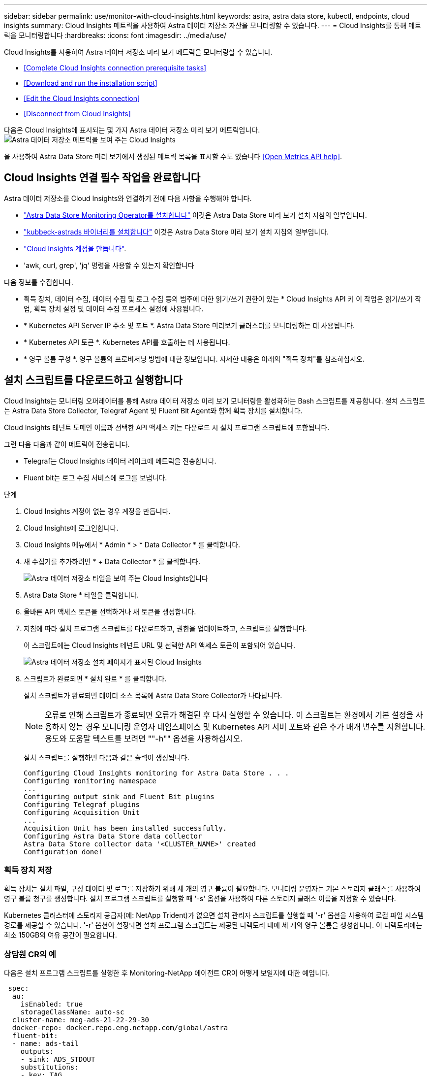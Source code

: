 ---
sidebar: sidebar 
permalink: use/monitor-with-cloud-insights.html 
keywords: astra, astra data store, kubectl, endpoints, cloud insights 
summary: Cloud Insights 메트릭을 사용하여 Astra 데이터 저장소 자산을 모니터링할 수 있습니다. 
---
= Cloud Insights를 통해 메트릭을 모니터링합니다
:hardbreaks:
:icons: font
:imagesdir: ../media/use/


Cloud Insights를 사용하여 Astra 데이터 저장소 미리 보기 메트릭을 모니터링할 수 있습니다.

* <<Complete Cloud Insights connection prerequisite tasks>>
* <<Download and run the installation script>>
* <<Edit the Cloud Insights connection>>
* <<Disconnect from Cloud Insights>>


다음은 Cloud Insights에 표시되는 몇 가지 Astra 데이터 저장소 미리 보기 메트릭입니다.image:ci_ui_metrics.png["Astra 데이터 저장소 메트릭을 보여 주는 Cloud Insights"]

을 사용하여 Astra Data Store 미리 보기에서 생성된 메트릭 목록을 표시할 수도 있습니다 <<Open Metrics API help>>.



== Cloud Insights 연결 필수 작업을 완료합니다

Astra 데이터 저장소를 Cloud Insights와 연결하기 전에 다음 사항을 수행해야 합니다.

* link:../get-started/install-ads.html["Astra Data Store Monitoring Operator를 설치합니다"] 이것은 Astra Data Store 미리 보기 설치 지침의 일부입니다.
* link:../get-started/install-ads.html["kubbeck-astrads 바이너리를 설치합니다"] 이것은 Astra Data Store 미리 보기 설치 지침의 일부입니다.
* https://docs.netapp.com/us-en/cloudinsights/task_cloud_insights_onboarding_1.html["Cloud Insights 계정을 만듭니다"^].
* 'awk, curl, grep', 'jq' 명령을 사용할 수 있는지 확인합니다


다음 정보를 수집합니다.

* 획득 장치, 데이터 수집, 데이터 수집 및 로그 수집 등의 범주에 대한 읽기/쓰기 권한이 있는 * Cloud Insights API 키 이 작업은 읽기/쓰기 작업, 획득 장치 설정 및 데이터 수집 프로세스 설정에 사용됩니다.
* * Kubernetes API Server IP 주소 및 포트 *. Astra Data Store 미리보기 클러스터를 모니터링하는 데 사용됩니다.
* * Kubernetes API 토큰 *. Kubernetes API를 호출하는 데 사용됩니다.
* * 영구 볼륨 구성 *. 영구 볼륨의 프로비저닝 방법에 대한 정보입니다. 자세한 내용은 아래의 "획득 장치"를 참조하십시오.




== 설치 스크립트를 다운로드하고 실행합니다

Cloud Insights는 모니터링 오퍼레이터를 통해 Astra 데이터 저장소 미리 보기 모니터링을 활성화하는 Bash 스크립트를 제공합니다. 설치 스크립트는 Astra Data Store Collector, Telegraf Agent 및 Fluent Bit Agent와 함께 획득 장치를 설치합니다.

Cloud Insights 테넌트 도메인 이름과 선택한 API 액세스 키는 다운로드 시 설치 프로그램 스크립트에 포함됩니다.

그런 다음 다음과 같이 메트릭이 전송됩니다.

* Telegraf는 Cloud Insights 데이터 레이크에 메트릭을 전송합니다.
* Fluent bit는 로그 수집 서비스에 로그를 보냅니다.


.단계
. Cloud Insights 계정이 없는 경우 계정을 만듭니다.
. Cloud Insights에 로그인합니다.
. Cloud Insights 메뉴에서 * Admin * > * Data Collector * 를 클릭합니다.
. 새 수집기를 추가하려면 * + Data Collector * 를 클릭합니다.
+
image:ci_select_data_collector_tile.png["Astra 데이터 저장소 타일을 보여 주는 Cloud Insights입니다"]

. Astra Data Store * 타일을 클릭합니다.
. 올바른 API 액세스 토큰을 선택하거나 새 토큰을 생성합니다.
. 지침에 따라 설치 프로그램 스크립트를 다운로드하고, 권한을 업데이트하고, 스크립트를 실행합니다.
+
이 스크립트에는 Cloud Insights 테넌트 URL 및 선택한 API 액세스 토큰이 포함되어 있습니다.

+
image:ci_install_page_filledin.png["Astra 데이터 저장소 설치 페이지가 표시된 Cloud Insights"]

. 스크립트가 완료되면 * 설치 완료 * 를 클릭합니다.
+
설치 스크립트가 완료되면 데이터 소스 목록에 Astra Data Store Collector가 나타납니다.

+

NOTE: 오류로 인해 스크립트가 종료되면 오류가 해결된 후 다시 실행할 수 있습니다. 이 스크립트는 환경에서 기본 설정을 사용하지 않는 경우 모니터링 운영자 네임스페이스 및 Kubernetes API 서버 포트와 같은 추가 매개 변수를 지원합니다. 용도와 도움말 텍스트를 보려면 ""-h"" 옵션을 사용하십시오.

+
설치 스크립트를 실행하면 다음과 같은 출력이 생성됩니다.

+
[listing]
----
Configuring Cloud Insights monitoring for Astra Data Store . . .
Configuring monitoring namespace
...
Configuring output sink and Fluent Bit plugins
Configuring Telegraf plugins
Configuring Acquisition Unit
...
Acquisition Unit has been installed successfully.
Configuring Astra Data Store data collector
Astra Data Store collector data '<CLUSTER_NAME>' created
Configuration done!
----




=== 획득 장치 저장

획득 장치는 설치 파일, 구성 데이터 및 로그를 저장하기 위해 세 개의 영구 볼륨이 필요합니다. 모니터링 운영자는 기본 스토리지 클래스를 사용하여 영구 볼륨 청구를 생성합니다. 설치 프로그램 스크립트를 실행할 때 '-s' 옵션을 사용하여 다른 스토리지 클래스 이름을 지정할 수 있습니다.

Kubernetes 클러스터에 스토리지 공급자(예: NetApp Trident)가 없으면 설치 관리자 스크립트를 실행할 때 '-r' 옵션을 사용하여 로컬 파일 시스템 경로를 제공할 수 있습니다. '-r' 옵션이 설정되면 설치 프로그램 스크립트는 제공된 디렉토리 내에 세 개의 영구 볼륨을 생성합니다. 이 디렉토리에는 최소 150GB의 여유 공간이 필요합니다.



=== 상담원 CR의 예

다음은 설치 프로그램 스크립트를 실행한 후 Monitoring-NetApp 에이전트 CR이 어떻게 보일지에 대한 예입니다.

[listing]
----
 spec:
  au:
    isEnabled: true
    storageClassName: auto-sc
  cluster-name: meg-ads-21-22-29-30
  docker-repo: docker.repo.eng.netapp.com/global/astra
  fluent-bit:
  - name: ads-tail
    outputs:
    - sink: ADS_STDOUT
    substitutions:
    - key: TAG
      value: firetapems
    - key: LOG_FILE
      values:
      - /var/log/firetap/*/ems/ems
      - /var/log/firetap/ems/*/ems/ems
    - key: ADS_CLUSTER_NAME
      value: meg-ads-21-22-28-29-30
  - name: agent
  - name: ads-tail-ci
    outputs:
    - sink: CI
    substitutions:
    - key: TAG
      value: netapp.ads
    - key: LOG_FILE
      values:
      - /var/log/firetap/*/ems/ems
      - /var/log/firetap/ems/*/ems/ems
    - key: ADS_CLUSTER_NAME
      value: meg-ads-21-22-28-29-30
  output-sink:
  - api-key: abcd
    domain-name: bzl9ngz.gst-adsdemo.ci-dev.netapp.com
    name: CI
  serviceAccount: sa-netapp-monitoring
  telegraf:
  - name: ads-open-metric
    outputs:
    - sink: CI
    run-mode:
    - ReplicaSet
    substitutions:
    - key: URLS
      values:
      - http://astrads-metrics-service.astrads-system.svc.cluster.local:9341
    - key: METRIC_TYPE
      value: ads-metric
    - key: ADS_CATEGORY
      value: netapp_ads
    - key: ADS_CLUSTER_NAME
      value: meg-ads-21-22-28-29-30
  - name: agent
status:
  au-pod-status: UP
  au-uuid: eddeccc6-3aa3-4dd2-a98c-220085fae6a9
----


== 설치 프로그램 스크립트 도움입니다

설치 프로그램 스크립트에 대한 전체 도움말 텍스트가 아래에 나와 있습니다.

[listing]
----
./cloudinsights-ads-monitoring.sh -h

USAGE: cloudinsights-ads-monitoring.sh [OPTIONS]
Configure monitoring of Astra Data Store by Cloud Insights.
OPTIONS:
  -h                      Display this help message.
  -d ci_domain_name       Cloud Insights tenant domain name.
  -i kubernetes_ip        Kubernetes API server IP address.
  -k ci_api_key           Cloud Insights API Access Key.
  -n namespace            Namespace for monitoring components. (default: netapp-monitoring)
  -p kubernetes_port      Kubernetes API server port. (default: 6443)
  -r root_pv_dir          Create 3 Persistent Volumes in this directory for the Acquisition Unit.
                          Only specify this option if there is no Storage Provisioner installed and the PVs do not already exist.
  -s storage_class        Storage Class name for provisioning Acquisition Unit PVs. If not specified, the default storage class will be used.
  -t kubernetes_token     Kubernetes API server token.
----


== Cloud Insights 연결을 편집합니다

나중에 Kubernetes API 키 또는 Cloud Insights API 키를 편집할 수 있습니다.

* Kubernetes API 키를 업데이트하려면 Cloud Insights UI에서 Astra Data Store Collector를 편집해야 합니다.
* 원격 측정 및 로그에 사용되는 Cloud Insights API 키를 업데이트하려면 kubctl 명령을 사용하여 모니터링 오퍼레이터 CR을 편집해야 합니다.




=== Kubernetes API 토큰을 업데이트합니다

. Cloud Insights에 로그인합니다.
. Admin * > * Data Collector * 를 선택하여 Data Collector 페이지에 액세스합니다.
. Astra Data Store 클러스터의 항목을 찾습니다.
. 페이지 오른쪽에 있는 메뉴를 클릭하고 * 편집 * 을 선택합니다.




=== Cloud Insights API 액세스 토큰을 업데이트합니다

. Cloud Insights에 로그인합니다.
. 관리자 * > * API 액세스 * 를 선택하고 * + API 액세스 토큰 * 을 클릭하여 새 Cloud Insights API 액세스 토큰을 만듭니다.
. 상담원 CR 편집:
+
[listing]
----
kubectl --namespace netapp-monitoring edit agent agent-monitoring-netapp
----
. 출력 싱크 섹션을 찾아 이름이 "CI"인 항목을 찾습니다.
. 'api-key'라는 레이블의 경우 현재 값을 새 API 키로 바꿉니다.
+
섹션은 다음과 같이 표시됩니다.

+
[listing]
----
 output-sink:
  - api-key: <api key value>
    domain-name: <tenant url>
    name: CI
----
. 편집기 창을 저장하고 종료합니다.


모니터링 운영자는 새로운 API 키를 사용하도록 Telegraf 및 Fluent 비트를 업데이트합니다.



== Cloud Insights와의 연결을 해제합니다

Cloud Insights와의 연결을 끊으려면 먼저 Cloud Insights UI에서 Astra 데이터 저장소 수집기를 삭제해야 합니다. 이 작업이 완료되면 모니터링 작동기에서 획득 장치, 텔레그라프 및 Fluent 비트 구성을 제거할 수 있습니다.



=== Astra Data Store 미리 보기 수집기를 제거합니다

. Cloud Insights에 로그인합니다.
. Admin * > * Data Collector * 를 선택하여 Data Collector 페이지에 액세스합니다.
. Astra Data Store 클러스터의 항목을 찾습니다.
. 화면 오른쪽에서 케밥 메뉴를 선택하고 * Delete * 를 선택합니다.
. 확인 페이지에서 * 삭제 * 를 클릭합니다.




=== 획득 장치, 텔레그라프 및 Fluent 비트를 제거합니다

. 상담원 CR 편집:
+
[listing]
----
kubectl --namespace netapp-monitoring edit agent agent-monitoring-netapp
----
. au 섹션을 찾아 IsEnabled:false를 설정합니다
. 유창한 비트 섹션을 찾아 "ads-tail-ci" 플러그인을 제거합니다. 플러그인이 더 이상 없으면 "fluent-bit" 섹션을 제거할 수 있습니다.
. Telegraf 섹션을 찾아 "ads-open-metric" 플러그인을 제거합니다. 플러그인이 더 이상 없으면 Telegraf 섹션을 제거할 수 있습니다.
. 출력 싱크 섹션을 찾아 이름이 "CI"인 싱크를 제거합니다.
. 편집기 창을 저장하고 종료합니다.
+
모니터링 오퍼레이터는 Telegraf 및 Fluent 비트 구성을 업데이트하고 획득 장치 포드를 삭제합니다.

. Storage Provisioner 대신 Acquisition Unit PVS에 로컬 디렉토리를 사용한 경우 PVS를 삭제합니다.
+
[listing]
----
kubectl delete pv au-lib au-log au-pv
----
+
그런 다음 AU가 실행 중인 노드에서 실제 디렉토리를 삭제합니다.

. 획득 장치 포드가 삭제된 후 Cloud Insights에서 획득 장치를 삭제할 수 있습니다.
+
.. Cloud Insights 메뉴에서 * Admin * > * Data Collector * 를 선택합니다.
.. Acquisition Units(획득 단위) * 탭을 클릭합니다.
.. 획득 장치 포드 옆에 있는 메뉴를 클릭합니다.
.. 삭제 * 를 클릭합니다.




모니터링 작업자는 Telegraf 및 Fluent 비트 구성을 업데이트하고 획득 장치를 제거합니다.



== 메트릭 API 도움말을 엽니다

다음은 Astra Data Store 미리 보기에서 메트릭을 수집하는 데 사용할 수 있는 API 목록입니다.

* "도움말" 줄에 메트릭이 설명되어 있습니다.
* "유형" 선은 메트릭이 게이지 또는 카운터인지 여부를 나타냅니다.


[listing]
----
# HELP astrads_cluster_capacity_logical_percent Percentage cluster logical capacity that is used (0-100)
# TYPE astrads_cluster_capacity_logical_percent gauge
# HELP astrads_cluster_capacity_max_logical Max Logical capacity of the cluster in bytes
# TYPE astrads_cluster_capacity_max_logical gauge
# HELP astrads_cluster_capacity_max_physical The sum of the space in the cluster in bytes for storing data after provisioning efficiencies, data reduction algorithms and replication schemes are applied
# TYPE astrads_cluster_capacity_max_physical gauge
# HELP astrads_cluster_capacity_ops The IO operations capacity of the cluster
# TYPE astrads_cluster_capacity_ops gauge
# HELP astrads_cluster_capacity_physical_percent The percentage of cluster physical capacity that is used (0-100)
# TYPE astrads_cluster_capacity_physical_percent gauge
# HELP astrads_cluster_capacity_used_logical The sum of the bytes of data in all volumes in the cluster before provisioning efficiencies, data reduction algorithms and replication schemes are applied
# TYPE astrads_cluster_capacity_used_logical gauge
# HELP astrads_cluster_capacity_used_physical Used Physical capacity of a cluster in bytes
# TYPE astrads_cluster_capacity_used_physical gauge
# HELP astrads_cluster_other_latency The sum of the accumulated latency in seconds for other IO operations of all the volumes in a cluster. Divide by astrads_cluster_other_ops to get the average latency per other operation
# TYPE astrads_cluster_other_latency counter
# HELP astrads_cluster_other_ops The sum of the other IO operations of all the volumes in a cluster
# TYPE astrads_cluster_other_ops counter
# HELP astrads_cluster_read_latency The sum of the accumulated latency in seconds of read IO operations of all the volumes in a cluster. Divide by astrads_cluster_read_ops to get the average latency per read operation
# TYPE astrads_cluster_read_latency counter
# HELP astrads_cluster_read_ops The sum of the read IO operations of all the volumes in a cluster
# TYPE astrads_cluster_read_ops counter
# HELP astrads_cluster_read_throughput The sum of the read throughput of all the volumes in a cluster in bytes
# TYPE astrads_cluster_read_throughput counter
# HELP astrads_cluster_storage_efficiency Efficacy of data reduction technologies. (logical used / physical used)
# TYPE astrads_cluster_storage_efficiency gauge
# HELP astrads_cluster_total_latency The sum of the accumulated latency in seconds of all IO operations of all the volumes in a cluster. Divide by astrads_cluster_total_ops to get average latency per operation
# TYPE astrads_cluster_total_latency counter
# HELP astrads_cluster_total_ops The sum of the IO operations of all the volumes in a cluster
# TYPE astrads_cluster_total_ops counter
# HELP astrads_cluster_total_throughput The sum of the read and write throughput of all the volumes in a cluster in bytes
# TYPE astrads_cluster_total_throughput counter
# HELP astrads_cluster_utilization_factor The ratio of the current cluster IO operations based on recent IO sizes to the cluster iops capacity. (0.0 - 1.0)
# TYPE astrads_cluster_utilization_factor gauge
# HELP astrads_cluster_volume_used The sum of used capacity of all the volumes in a cluster in bytes
# TYPE astrads_cluster_volume_used gauge
# HELP astrads_cluster_write_latency The sum of the accumulated latency in seconds of write IO operations of all the volumes in a cluster. Divide by astrads_cluster_write_ops to get the average latency per write operation
# TYPE astrads_cluster_write_latency counter
# HELP astrads_cluster_write_ops The sum of the write IO operations of all the volumes in a cluster
# TYPE astrads_cluster_write_ops counter
# HELP astrads_cluster_write_throughput The sum of the write throughput of all the volumes in a cluster in bytes
# TYPE astrads_cluster_write_throughput counter
# HELP astrads_disk_base_seconds Base for busy, pending and queued. Seconds since collection began
# TYPE astrads_disk_base_seconds counter
# HELP astrads_disk_busy Seconds the disk was busy. 100 * (astrads_disk_busy / astrads_disk_base_seconds) = percent busy (0-100)
# TYPE astrads_disk_busy counter
# HELP astrads_disk_capacity Raw Capacity of a disk in bytes
# TYPE astrads_disk_capacity gauge
# HELP astrads_disk_io_pending Summation of the count of pending io operations for a disk times time. Divide by astrads_disk_base_seconds to get the average pending operation count
# TYPE astrads_disk_io_pending counter
# HELP astrads_disk_io_queued Summation of the count of queued io operations for a disk times time. Divide by astrads_disk_base_seconds to get the average queued operations count
# TYPE astrads_disk_io_queued counter
# HELP astrads_disk_read_latency Total accumulated latency in seconds for disk reads. Divide by astrads_disk_read_ops to get the average latency per read operation
# TYPE astrads_disk_read_latency counter
# HELP astrads_disk_read_ops Total number of read operations for a disk
# TYPE astrads_disk_read_ops counter
# HELP astrads_disk_read_throughput Total bytes read from a disk
# TYPE astrads_disk_read_throughput counter
# HELP astrads_disk_write_latency Total accumulated latency in seconds for disk writes. Divide by astrads_disk_write_ops to get the average latency per write operation
# TYPE astrads_disk_write_latency counter
# HELP astrads_disk_write_ops Total number of write operations for a disk
# TYPE astrads_disk_write_ops counter
# HELP astrads_disk_write_throughput Total bytes written to a disk
# TYPE astrads_disk_write_throughput counter
# HELP astrads_value_scrape_duration Duration to scrape values
# TYPE astrads_value_scrape_duration gauge
# HELP astrads_volume_capacity_available The minimum of the available capacity of a volume and the available capacity of the cluster in bytes
# TYPE astrads_volume_capacity_available gauge
# HELP astrads_volume_capacity_available_logical Logical available capacity of a volume in bytes
# TYPE astrads_volume_capacity_available_logical gauge
# HELP astrads_volume_capacity_percent Percentage of volume capacity available (0-100). (capacity available / provisioned) * 100
# TYPE astrads_volume_capacity_percent gauge
# HELP astrads_volume_capacity_provisioned Provisioned capacity of a volume in bytes after setting aside the snapshot reserve. (size - snapshot reserve = provisioned)
# TYPE astrads_volume_capacity_provisioned gauge
# HELP astrads_volume_capacity_size Total capacity of a volume in bytes
# TYPE astrads_volume_capacity_size gauge
# HELP astrads_volume_capacity_snapshot_reserve_percent Snapshot reserve percentage of a volume (0-100)
# TYPE astrads_volume_capacity_snapshot_reserve_percent gauge
# HELP astrads_volume_capacity_snapshot_used The amount of volume snapshot data that is not in the active file system in bytes
# TYPE astrads_volume_capacity_snapshot_used gauge
# HELP astrads_volume_capacity_used Used capacity of a volume in bytes. This is bytes in the active filesystem unless snapshots are consuming more than the snapshot reserve. (bytes in the active file system + MAX(0, snapshot_used-(snapshot_reserve_percent/100*size))
# TYPE astrads_volume_capacity_used gauge
# HELP astrads_volume_other_latency Total accumulated latency in seconds for operations on a volume that are neither read or write. Divide by astrads_volume_other_ops to get the average latency per other operation
# TYPE astrads_volume_other_latency counter
# HELP astrads_volume_other_ops Total number of operations for a volume that are neither read or write
# TYPE astrads_volume_other_ops counter
# HELP astrads_volume_read_latency Total accumulated read latency in seconds for a volume. Divide by astrads_volume_read_ops to get the average latency per read operation
# TYPE astrads_volume_read_latency counter
# HELP astrads_volume_read_ops Total number of read operations for a volume
# TYPE astrads_volume_read_ops counter
# HELP astrads_volume_read_throughput Total read throughput for a volume in bytes
# TYPE astrads_volume_read_throughput counter
# HELP astrads_volume_total_latency Total accumulated latency in seconds for all operations on a volume. Divide by astrads_volume_total_ops to get the average latency per operation
# TYPE astrads_volume_total_latency counter
# HELP astrads_volume_total_ops Total number of operations for a volume
# TYPE astrads_volume_total_ops counter
# HELP astrads_volume_total_throughput Total thoughput for a volume in bytes
# TYPE astrads_volume_total_throughput counter
# HELP astrads_volume_write_latency Total accumulated write latency in seconds for volume. Divide by astrads_volume_write_ops to get the average latency per write operation
# TYPE astrads_volume_write_latency counter
# HELP astrads_volume_write_ops Total number of write operations for a volume
# TYPE astrads_volume_write_ops counter
# HELP astrads_volume_write_throughput Total write thoughput for a volume in bytes
# TYPE astrads_volume_write_throughput counter
----